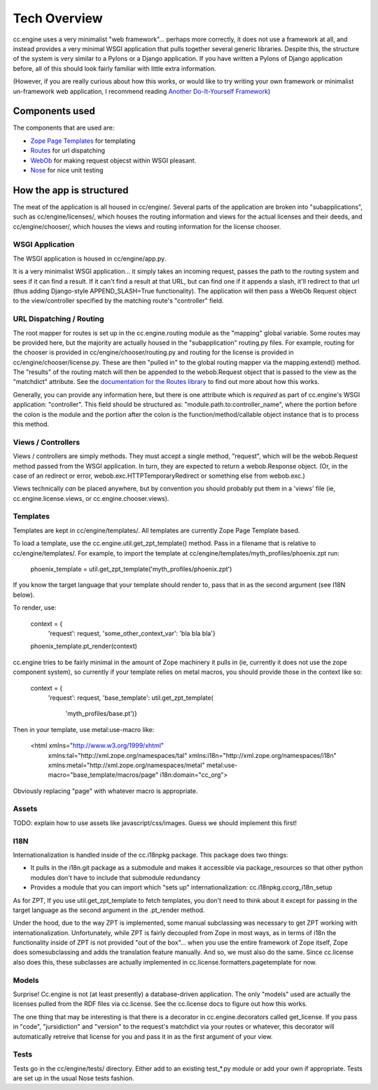 Tech Overview
=============

cc.engine uses a very minimalist "web framework"... perhaps more
correctly, it does not use a framework at all, and instead provides a
very minimal WSGI application that pulls together several generic
libraries.  Despite this, the structure of the system is very similar
to a Pylons or a Django application.  If you have written a Pylons of
Django application before, all of this should look fairly familiar
with little extra information.

(However, if you are really curious about how this works, or would
like to try writing your own framework or minimalist un-framework web
application, I recommend reading `Another Do-It-Yourself Framework
<http://pythonpaste.org/webob/do-it-yourself.html>`_)


Components used
---------------

The components that are used are:

* `Zope Page Templates <http://pypi.python.org/pypi/zope.pagetemplate/3.5.0>`_
  for templating
* `Routes <http://routes.groovie.org/>`_ for url dispatching
* `WebOb <http://pythonpaste.org/webob/>`_ for making request objecst
  within WSGI pleasant.
* `Nose <http://somethingaboutorange.com/mrl/projects/nose/0.11.1/>`_
  for nice unit testing


How the app is structured
-------------------------

The meat of the application is all housed in cc/engine/.  Several
parts of the application are broken into "subapplications", such as
cc/engine/licenses/, which houses the routing information and views
for the actual licenses and their deeds, and cc/engine/chooser/, which
houses the views and routing information for the license chooser.


WSGI Application
~~~~~~~~~~~~~~~~

The WSGI application is housed in cc/engine/app.py.

It is a very minimalist WSGI application... it simply takes an
incoming request, passes the path to the routing system and sees if it
can find a result.  If it can't find a result at that URL, but can
find one if it appends a slash, it'll redirect to that url (thus
adding Django-style APPEND_SLASH=True functionality).  The application
will then pass a WebOb Request object to the view/controller specified
by the matching route's "controller" field.


URL Dispatching / Routing
~~~~~~~~~~~~~~~~~~~~~~~~~

The root mapper for routes is set up in the cc.engine.routing module
as the "mapping" global variable.  Some routes may be provided here,
but the majority are actually housed in the "subapplication"
routing.py files.  For example, routing for the chooser is provided in
cc/engine/chooser/routing.py and routing for the license is provided
in cc/engine/chooser/license.py.  These are then "pulled in" to the
global routing mapper via the mapping.extend() method.  The "results"
of the routing match will then be appended to the webob.Request object
that is passed to the view as the "matchdict" attribute.  See the
`documentation for the Routes library
<http://routes.groovie.org/manual.html>`_ to find out more about how
this works.

Generally, you can provide any information here, but there is one
attribute which is *required* as part of cc.engine's WSGI application:
"controller".  This field should be structured as:
"module.path.to:controller_name", where the portion before the colon
is the module and the portion after the colon is the
function/method/callable object instance that is to process this
method.


Views / Controllers
~~~~~~~~~~~~~~~~~~~

Views / controllers are simply methods.  They must accept a single
method, "request", which will be the webob.Request method passed from
the WSGI application.  In turn, they are expected to return a
webob.Response object.  (Or, in the case of an redirect or error,
webob.exc.HTTPTemporaryRedirect or something else from webob.exc.)

Views technically *can* be placed anywhere, but by convention you
should probably put them in a 'views' file (ie,
cc.engine.license.views, or cc.engine.chooser.views).


Templates
~~~~~~~~~

Templates are kept in cc/engine/templates/.  All templates are
currently Zope Page Template based.

To load a template, use the cc.engine.util.get_zpt_template() method.
Pass in a filename that is relative to cc/engine/templates/.  For
example, to import the template at
cc/engine/templates/myth_profiles/phoenix.zpt run:

  phoenix_template = util.get_zpt_template('myth_profiles/phoenix.zpt')

If you know the target language that your template should render to,
pass that in as the second argument (see I18N below).

To render, use:

  context = {
      'request': request,
      'some_other_context_var': 'bla bla bla'}
  phoenix_template.pt_render(context)


cc.engine tries to be fairly minimal in the amount of Zope machinery
it pulls in (ie, currently it does not use the zope component system),
so currently if your template relies on metal macros, you should
provide those in the context like so:

  context = {
      'request': request,
      'base_template': util.get_zpt_template(
          'myth_profiles/base.pt')}

Then in your template, use metal:use-macro like:

  <html xmlns="http://www.w3.org/1999/xhtml"
        xmlns:tal="http://xml.zope.org/namespaces/tal"
        xmlns:i18n="http://xml.zope.org/namespaces/i18n"
        xmlns:metal="http://xml.zope.org/namespaces/metal"
        metal:use-macro="base_template/macros/page"
        i18n:domain="cc_org">

Obviously replacing "page" with whatever macro is appropriate.

Assets
~~~~~~

TODO: explain how to use assets like javascript/css/images.  Guess we
should implement this first!


I18N
~~~~

Internationalization is handled inside of the cc.i18npkg package.
This package does two things:

* It pulls in the i18n.git package as a submodule and makes it
  accessible via package_resources so that other python modules don't
  have to include that submodule redundancy
* Provides a module that you can import which "sets up"
  internationalization: cc.i18npkg.ccorg_i18n_setup

As for ZPT, If you use util.get_zpt_template to fetch templates, you
don't need to think about it except for passing in the target language
as the second argument in the .pt_render method.

Under the hood, due to the way ZPT is implemented, some manual
subclassing was necessary to get ZPT working with
internationalization.  Unfortunately, while ZPT is fairly decoupled
from Zope in most ways, as in terms of i18n the functionality inside
of ZPT is not provided "out of the box"... when you use the entire
framework of Zope itself, Zope does somesubclassing and adds the
translation feature manually.  And so, we must also do the same.
Since cc.license also does this, these subclasses are actually
implemented in cc.license.formatters.pagetemplate for now.


Models
~~~~~~

Surprise!  Cc.engine is not (at least presently) a database-driven
application.  The only "models" used are actually the licenses pulled
from the RDF files via cc.license.  See the cc.license docs to figure
out how this works.

The one thing that may be interesting is that there is a decorator in
cc.engine.decorators called get_license.  If you pass in "code",
"jursidiction" and "version" to the request's matchdict via your
routes or whatever, this decorator will automatically retreive that
license for you and pass it in as the first argument of your view.


Tests
~~~~~

Tests go in the cc/engine/tests/ directory.  Either add to an existing
test_*.py module or add your own if appropriate.  Tests are set up in
the usual Nose tests fashion.
